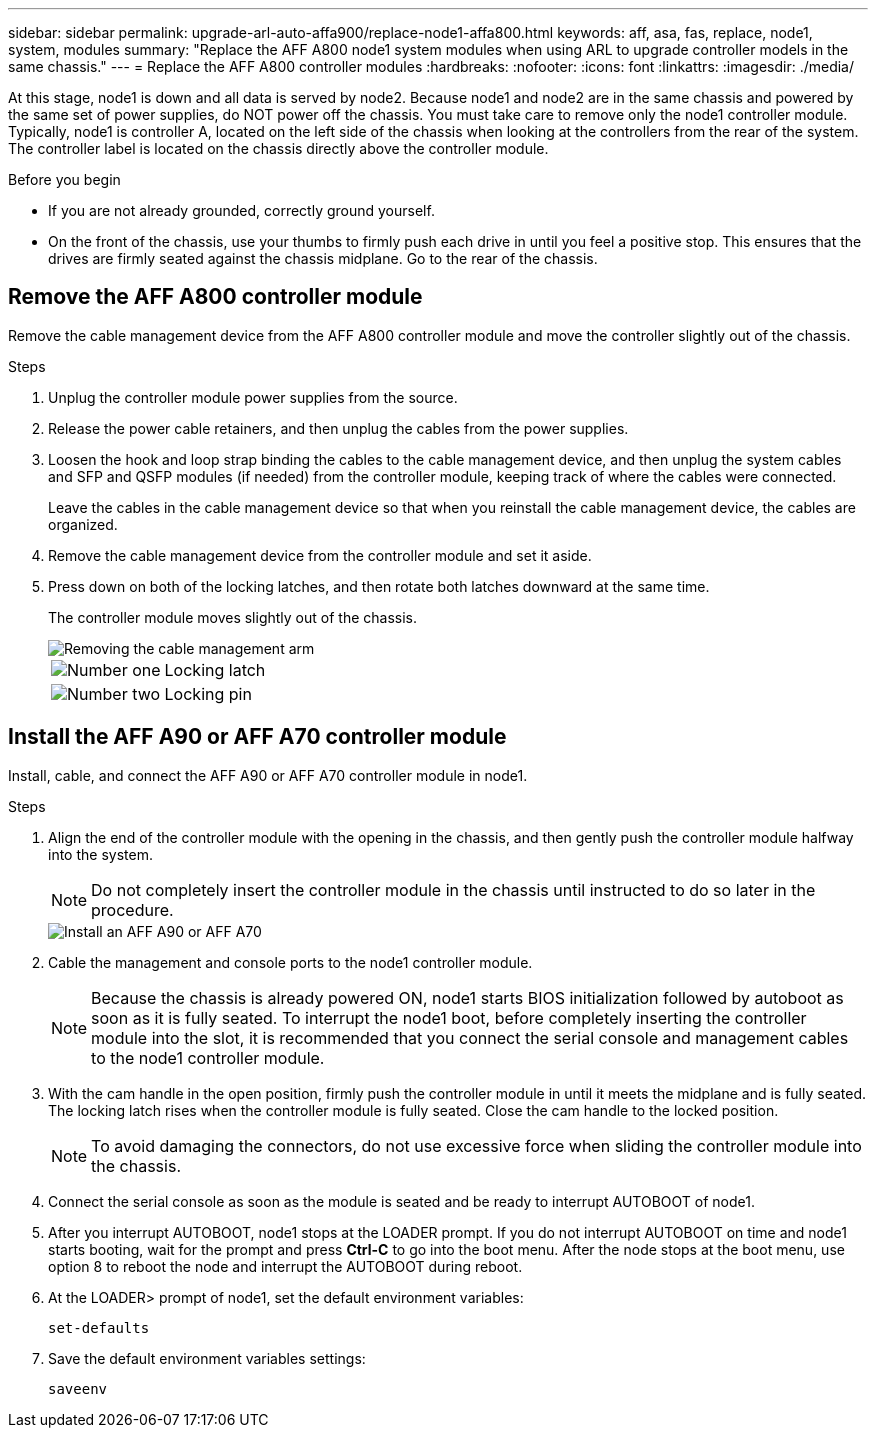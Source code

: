 ---
sidebar: sidebar
permalink: upgrade-arl-auto-affa900/replace-node1-affa800.html
keywords: aff, asa, fas, replace, node1, system, modules
summary: "Replace the AFF A800 node1 system modules when using ARL to upgrade controller models in the same chassis."
---
= Replace the AFF A800 controller modules
:hardbreaks:
:nofooter:
:icons: font
:linkattrs:
:imagesdir: ./media/

[.lead]
At this stage, node1 is down and all data is served by node2. Because node1 and node2 are in the same chassis and powered by the same set of power supplies, do NOT power off the chassis. You must take care to remove only the node1 controller module. Typically, node1 is controller A, located on the left side of the chassis when looking at the controllers from the rear of the system. The controller label is located on the chassis directly above the controller module.

.Before you begin

* If you are not already grounded, correctly ground yourself.
* On the front of the chassis, use your thumbs to firmly push each drive in until you feel a positive stop. This ensures that the drives are firmly seated against the chassis midplane. Go to the rear of the chassis.

== Remove the AFF A800 controller module
Remove the cable management device from the AFF A800 controller module and move the controller slightly out of the chassis.

.Steps
. Unplug the controller module power supplies from the source.
. Release the power cable retainers, and then unplug the cables from the power supplies.
. Loosen the hook and loop strap binding the cables to the cable management device, and then unplug the system cables and SFP and QSFP modules (if needed) from the controller module, keeping track of where the cables were connected.
+
Leave the cables in the cable management device so that when you reinstall the cable management device, the cables are organized.
. Remove the cable management device from the controller module and set it aside.
. Press down on both of the locking latches, and then rotate both latches downward at the same time.
+
The controller module moves slightly out of the chassis.
+
image::../media/a800_cable_management.png[Removing the cable management arm]
+
[cols=2*,cols="20,80"]
|===
a|
image::../media/black_circle_one.png[Number one]
|Locking latch
a|
image::../media/black_circle_two.png[Number two]
|Locking pin
|===

== Install the AFF A90 or AFF A70 controller module
Install, cable, and connect the AFF A90 or AFF A70 controller module in node1.

.Steps
. Align the end of the controller module with the opening in the chassis, and then gently push the controller module halfway into the system.
+
NOTE: Do not completely insert the controller module in the chassis until instructed to do so later in the procedure.
+
image::../media/drw_A70-90_PCM_remove_replace_IEOPS-1365.PNG[Install an AFF A90 or AFF A70]

. Cable the management and console ports to the node1 controller module.
+
NOTE: Because the chassis is already powered ON, node1 starts BIOS initialization followed by autoboot as soon as it is fully seated. To interrupt the node1 boot, before completely inserting the controller module into the slot, it is recommended that you connect the serial console and management cables to the node1 controller module.

. With the cam handle in the open position, firmly push the controller module in until it meets the midplane and is fully seated. The locking latch rises when the controller module is fully seated. Close the cam handle to the locked position.
+
NOTE: To avoid damaging the connectors, do not use excessive force when sliding the controller module into the chassis.

. Connect the serial console as soon as the module is seated and be ready to interrupt AUTOBOOT of node1.
. After you interrupt AUTOBOOT, node1 stops at the LOADER prompt. If you do not interrupt AUTOBOOT on time and node1 starts booting, wait for the prompt and press *Ctrl-C* to go into the boot menu. After the node stops at the boot menu, use option 8 to reboot the node and interrupt the AUTOBOOT during reboot.
. At the LOADER> prompt of node1, set the default environment variables:
+
`set-defaults`

. Save the default environment variables settings:
+
`saveenv`

// 2024 APR 16, AFFFASDOC-32
